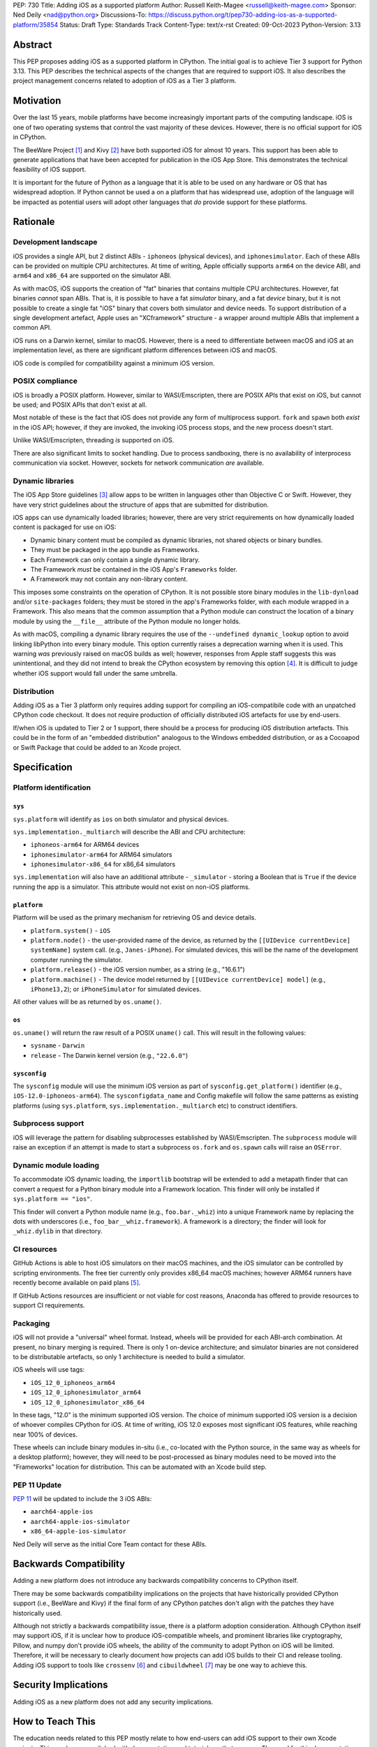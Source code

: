 PEP: 730
Title: Adding iOS as a supported platform
Author: Russell Keith-Magee <russell@keith-magee.com>
Sponsor: Ned Deily <nad@python.org>
Discussions-To: https://discuss.python.org/t/pep730-adding-ios-as-a-supported-platform/35854
Status: Draft
Type: Standards Track
Content-Type: text/x-rst
Created: 09-Oct-2023
Python-Version: 3.13

Abstract
========

This PEP proposes adding iOS as a supported platform in CPython. The initial goal is to
achieve Tier 3 support for Python 3.13. This PEP describes the technical aspects of the
changes that are required to support iOS. It also describes the project management
concerns related to adoption of iOS as a Tier 3 platform.

Motivation
==========

Over the last 15 years, mobile platforms have become increasingly important parts of the
computing landscape. iOS is one of two operating systems that control the vast majority
of these devices. However, there is no official support for iOS in CPython.

The BeeWare Project [1]_ and Kivy [2]_ have both supported iOS for almost 10 years.
This support has been able to generate applications that have been accepted for
publication in the iOS App Store. This demonstrates the technical feasibility of iOS
support.

It is important for the future of Python as a language that it is able to be used on any
hardware or OS that has widespread adoption. If Python cannot be used a on a platform
that has widespread use, adoption of the language will be impacted as potential users
will adopt other languages that *do* provide support for these platforms.

Rationale
=========

Development landscape
---------------------

iOS provides a single API, but 2 distinct ABIs - ``iphoneos`` (physical devices), and
``iphonesimulator``. Each of these ABIs can be provided on multiple CPU architectures.
At time of writing, Apple officially supports ``arm64`` on the device ABI, and ``arm64``
and ``x86_64`` are supported on the simulator ABI.

As with macOS, iOS supports the creation of "fat" binaries that contains multiple CPU
architectures. However, fat binaries *cannot* span ABIs. That is, it is possible to have
a fat *simulator* binary, and a fat *device* binary, but it is not possible to create a
single fat "iOS" binary that covers both simulator and device needs. To support
distribution of a single development artefact, Apple uses an "XCframework" structure - a
wrapper around multiple ABIs that implement a common API.

iOS runs on a Darwin kernel, similar to macOS. However, there is a need to differentiate
between macOS and iOS at an implementation level, as there are significant platform
differences between iOS and macOS.

iOS code is compiled for compatibility against a minimum iOS version.

POSIX compliance
----------------

iOS is broadly a POSIX platform. However, similar to WASI/Emscripten, there are POSIX
APIs that exist on iOS, but cannot be used; and POSIX APIs that don't exist at all.

Most notable of these is the fact that iOS does not provide any form of multiprocess
support. ``fork`` and ``spawn`` both *exist* in the iOS API; however, if they are invoked,
the invoking iOS process stops, and the new process doesn't start.

Unlike WASI/Emscripten, threading *is* supported on iOS.

There are also significant limits to socket handling. Due to process sandboxing, there
is no availability of interprocess communication via socket. However, sockets for
network communication *are* available.

Dynamic libraries
-----------------

The iOS App Store guidelines [3]_ allow apps to be written in languages other than
Objective C or Swift. However, they have very strict guidelines about the structure of
apps that are submitted for distribution.

iOS apps can use dynamically loaded libraries; however, there are very strict
requirements on how dynamically loaded content is packaged for use on iOS:

* Dynamic binary content must be compiled as dynamic libraries, not shared objects or
  binary bundles.

* They must be packaged in the app bundle as Frameworks.

* Each Framework can only contain a single dynamic library.

* The Framework *must* be contained in the iOS App's ``Frameworks`` folder.

* A Framework may not contain any non-library content.

This imposes some constraints on the operation of CPython. It is not possible store
binary modules in the ``lib-dynload`` and/or ``site-packages`` folders; they must be
stored in the app's Frameworks folder, with each module wrapped in a Framework. This
also means that the common assumption that a Python module can construct the location of
a binary module by using the ``__file__`` attribute of the Python module no longer
holds.

As with macOS, compiling a dynamic library requires the use of the ``--undefined
dynamic_lookup`` option to avoid linking libPython into every binary module. This option
currently raises a deprecation warning when it is used. This warning *was* previously
raised on macOS builds as well; however, responses from Apple staff suggests this was
unintentional, and they did not intend to break the CPython ecosystem by removing this
option [4]_. It is difficult to judge whether iOS support would fall under the same
umbrella.

Distribution
------------

Adding iOS as a Tier 3 platform only requires adding support for compiling an
iOS-compatibile code with an unpatched CPython code checkout. It does not require
production of officially distributed iOS artefacts for use by end-users.

If/when iOS is updated to Tier 2 or 1 support, there should be a process for producing
iOS distribution artefacts. This could be in the form of an "embedded distribution"
analogous to the Windows embedded distribution, or as a Cocoapod or Swift Package that
could be added to an Xcode project.

Specification
=============

Platform identification
-----------------------

``sys``
'''''''

``sys.platform`` will identify as ``ios`` on both simulator and physical devices.

``sys.implementation._multiarch`` will describe the ABI and CPU architecture:

* ``iphoneos-arm64`` for ARM64 devices
* ``iphonesimulator-arm64`` for ARM64 simulators
* ``iphonesimulator-x86_64`` for x86_64 simulators

``sys.implementation`` will also have an additional attribute - ``_simulator`` - storing
a Boolean that is ``True`` if the device running the app is a simulator. This attribute
would not exist on non-iOS platforms.

``platform``
''''''''''''

Platform will be used as the primary mechanism for retrieving OS and device details.

* ``platform.system()`` - ``iOS``

* ``platform.node()`` - the user-provided name of the device, as returned by the
  ``[[UIDevice currentDevice] systemName]`` system call. (e.g., ``Janes-iPhone``). For
  simulated devices, this will be the name of the development computer running the
  simulator.

* ``platform.release()`` - the iOS version number, as a string (e.g., "16.6.1")

* ``platform.machine()`` - The device model returned by ``[[UIDevice currentDevice]
  model]`` (e.g., ``iPhone13,2``); or ``iPhoneSimulator`` for simulated devices.

All other values will be as returned by ``os.uname()``.

``os``
''''''

``os.uname()`` will return the raw result of a POSIX ``uname()`` call. This will result
in the following values:

* ``sysname`` - ``Darwin``

* ``release`` - The Darwin kernel version (e.g., ``"22.6.0"``)

``sysconfig``
'''''''''''''

The ``sysconfig`` module will use the minimum iOS version as part of ``sysconfig.get_platform()`` identifier (e.g., ``iOS-12.0-iphoneos-arm64``). The ``sysconfigdata_name`` and Config makefile will follow the same patterns as existing platforms (using ``sys.platform``, ``sys.implementation._multiarch`` etc) to construct identifiers.

Subprocess support
------------------

iOS will leverage the pattern for disabling subprocesses established by WASI/Emscripten. The ``subprocess`` module will raise an exception if an attempt is made to start a subprocess ``os.fork`` and ``os.spawn`` calls will raise an ``OSError``.

Dynamic module loading
----------------------

To accommodate iOS dynamic loading, the ``importlib`` bootstrap will be extended to add a metapath finder that can convert a request for a Python binary module into a Framework location. This finder will only be installed if ``sys.platform == "ios"``.

This finder will convert a Python module name (e.g., ``foo.bar._whiz``) into a unique Framework name by replacing the dots with underscores (i.e., ``foo_bar__whiz.framework``). A framework is a directory; the finder will look for ``_whiz.dylib`` in that directory.

CI resources
------------

GitHub Actions is able to host iOS simulators on their macOS machines, and the iOS simulator can be controlled by scripting environments. The free tier currently only provides x86_64 macOS machines; however ARM64 runners have recently become available on paid plans [5]_.

If GitHub Actions resources are insufficient or not viable for cost reasons, Anaconda has offered to provide resources to support CI requirements.

Packaging
---------

iOS will not provide a "universal" wheel format. Instead, wheels will be provided for each ABI-arch combination. At present, no binary merging is required. There is only 1 on-device architecture; and simulator binaries are not considered to be distributable artefacts, so only 1 architecture is needed to build a simulator.

iOS wheels will use tags:

* ``iOS_12_0_iphoneos_arm64``
* ``iOS_12_0_iphonesimulator_arm64``
* ``iOS_12_0_iphonesimulator_x86_64``

In these tags, "12.0" is the minimum supported iOS version. The choice of minimum supported iOS version is a decision of whoever compiles CPython for iOS. At time of writing, iOS 12.0 exposes most significant iOS features, while reaching near 100% of devices.

These wheels can include binary modules in-situ (i.e., co-located with the Python source, in the same way as wheels for a desktop platform); however, they will need to be post-processed as binary modules need to be moved into the "Frameworks" location for distribution. This can be automated with an Xcode build step.

PEP 11 Update
-------------

:pep:`11` will be updated to include the 3 iOS ABIs:

* ``aarch64-apple-ios``
* ``aarch64-apple-ios-simulator``
* ``x86_64-apple-ios-simulator``

Ned Deily will serve as the initial Core Team contact for these ABIs.

Backwards Compatibility
=======================

Adding a new platform does not introduce any backwards compatibility concerns to CPython
itself.

There may be some backwards compatibility implications on the projects that have
historically provided CPython support (i.e., BeeWare and Kivy) if the final form of any
CPython patches don't align with the patches they have historically used.

Although not strictly a backwards compatibility issue, there *is* a platform adoption
consideration. Although CPython itself may support iOS, if it is unclear how to produce
iOS-compatible wheels, and prominent libraries like cryptography, Pillow, and numpy
don't provide iOS wheels, the ability of the community to adopt Python on iOS will be
limited. Therefore, it will be necessary to clearly document how projects can add iOS
builds to their CI and release tooling. Adding iOS support to tools like ``crossenv``
[6]_ and ``cibuildwheel`` [7]_ may be one way to achieve this.

Security Implications
=====================

Adding iOS as a new platform does not add any security implications.

How to Teach This
=================

The education needs related to this PEP mostly relate to how end-users can add iOS support to their own Xcode projects. This can be accomplished with documentation and tutorials on that process. The need for this documentation will increase if/when support raises from Tier 3 to Tier 2 or 1; however, this transition should also be accompanied with simplified deployment artefacts (such as a Cocoapod or Swift package) that are integrated with Xcode development.

Reference Implementation
========================

The BeeWare Python-Apple-support [8]_ repository contains a reference patch and build tooling to compile a distributable artefact.

Briefcase [9]_ provides a reference implementation of code to execute test suites on iOS simulators. The Toga Testbed [10]_ is an example of a test suite that is executed on the iOS simulator using Github Actions.

Rejected Ideas
==============

``sys.implementation._simulator`` availability
----------------------------------------------

The ``_simulator`` attribute could be provided on *all* platforms, returning ``False``. However, the attribute has no use outside of an iOS context.

Open Issues
===========

On-device testing
-----------------

CI testing on simulators can be accommodated reasonably easily; however, on-device testing
is much harder.

However, on device testing may not be necessary. As a data point - Apple's Xcode Cloud solution doesn't provide on-device testing. They rely on the fact that the API is consistent between device and simulator, and ARM64 simulator testing is sufficient to reveal CPU-specific issues.

Footnotes
=========

.. [1] BeeWare Project
       (https://beeware.org)

.. [2] Kivy
       (https://kivy.org)

.. [3] Apple App Store Review Guidelines
       (https://developer.apple.com/app-store/review/guidelines)

.. [4] Warning about chained fixups when using ``-undefined dynamic_lookup``
       (https://developer.apple.com/forums/thread/719961)

.. [5] Introducing the new, Apple silicon powered M1 macOS larger runner for GitHub Actions
       (https://github.blog/    2023-10-02-introducing-the-new-apple-silicon-powered-m1-macos-larger-runner-for-github-actions/)

.. [6] crossenv
       (https://crossenv.readthedocs.io/)

.. [7] cibuildwheel
       (https://cibuildwheel.readthedocs.io/)

.. [8] Python-Apple-support
       (https://github.com/beeware/Python-Apple-support)

.. [9] Briefcase
       (https://briefcase.readthedocs.org)

.. [10] Toga Testbed
       (https://github.com/beeware/toga/tree/main/testbed)

Copyright
=========

This document is placed in the public domain or under the CC0-1.0-Universal license,
whichever is more permissive.
